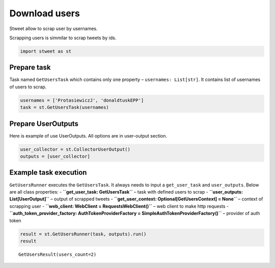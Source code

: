 Download users
==============

Stweet allow to scrap user by usernames.

Scrapping users is simmilar to scrap tweets by ids.

.. code:: ipython3

    import stweet as st

Prepare task
------------

Task named ``GetUsersTask`` which contains only one property –
``usernames: List[str]``. It contains list of usernames of users to
scrap.

.. code:: ipython3

    usernames = ['ProtasiewiczJ', 'donaldtuskEPP']
    task = st.GetUsersTask(usernames)

Prepare UserOutputs
-------------------

Here is example of use UserOutputs. All options are in user-output
section.

.. code:: ipython3

    user_collector = st.CollectorUserOutput()
    outputs = [user_collector]

Example task execution
----------------------

``GetUsersRunner`` executes the ``GetUsersTask``. It always needs to
input a ``get_user_task`` and ``user_outputs``. Below are all class
properties: - **``get_user_task: GetUsersTask``** – task with defined
users to scrap - **``user_outputs: List[UserOutput]``** – output of
scrapped tweets -
**``get_user_context: Optional[GetUsersContext] = None``** – context of
scrapping user - **``web_client: WebClient = RequestsWebClient()``** –
web client to make http requests -
**``auth_token_provider_factory: AuthTokenProviderFactory = SimpleAuthTokenProviderFactory()``**
– provider of auth token

.. code:: ipython3

    result = st.GetUsersRunner(task, outputs).run()
    result




.. parsed-literal::

    GetUsersResult(users_count=2)


